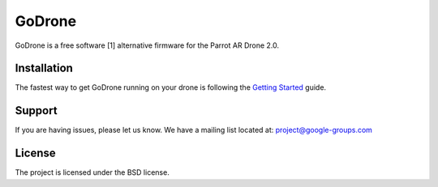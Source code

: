 GoDrone
=======

GoDrone is a free software [1] alternative firmware for the Parrot AR Drone 2.0.

Installation
------------

The fastest way to get GoDrone running on your drone is following the `Getting
Started <http://www.godrone.io/en/latest/user/getting_started.html>`_ guide.



Support
-------

If you are having issues, please let us know.
We have a mailing list located at: project@google-groups.com

License
-------

The project is licensed under the BSD license.
